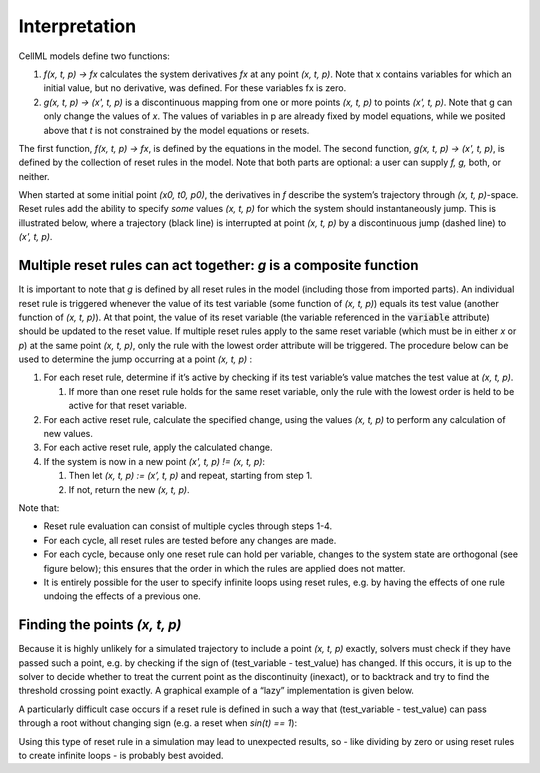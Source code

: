 .. _example_reset_interpretation:

Interpretation
--------------

CellML models define two functions:

#. *f(x, t, p) → fx* calculates the system derivatives *fx* at any point *(x, t, p)*. 
   Note that x contains variables for which an initial value, but no derivative, was defined. 
   For these variables fx is zero.

#. *g(x, t, p) → (x', t, p)* is a discontinuous mapping from one or more points *(x, t, p)* to points *(x', t, p)*.
   Note that g can only change the values of *x*. 
   The values of variables in p are already fixed by model equations, while we posited above that *t* is not constrained by the model equations or resets.

The first function, *f(x, t, p) → fx*, is defined by the equations in the model. 
The second function, *g(x, t, p) → (x', t, p)*, is defined by the collection of reset rules in the model. 
Note that both parts are optional: a user can supply *f, g,* both, or neither.

When started at some initial point *(x0, t0, p0)*, the derivatives in *f* describe the system’s trajectory through *(x, t, p)*-space. 
Reset rules add the ability to specify *some* values *(x, t, p)* for which the system should instantaneously jump. 
This is illustrated below, where a trajectory (black line) is interrupted at point *(x, t, p)* by a discontinuous jump (dashed line) to *(x', t, p)*.

.. todo : image to go here

Multiple reset rules can act together: *g* is a composite function
~~~~~~~~~~~~~~~~~~~~~~~~~~~~~~~~~~~~~~~~~~~~~~~~~~~~~~~~~~~~~~~~~~

It is important to note that *g* is defined by all reset rules in the model (including those from imported parts).
An individual reset rule is triggered whenever the value of its test variable (some function of *(x, t, p)*) equals its test value (another function of *(x, t, p)*).
At that point, the value of its reset variable (the variable referenced in the :code:`variable` attribute) should be updated to the reset value. 
If multiple reset rules apply to the same reset variable (which must be in either *x* or *p*) at the same point *(x, t, p)*, only the rule with the lowest order attribute will be triggered. The procedure below can be used to determine the jump occurring at a point *(x, t, p)* :

#. For each reset rule, determine if it’s active by checking if its test variable’s value matches the test value at *(x, t, p)*.

   #. If more than one reset rule holds for the same reset variable, only the rule with the lowest order is held to be active for that reset variable.
   
#. For each active reset rule, calculate the specified change, using the values *(x, t, p)* to perform any calculation of new values.
#. For each active reset rule, apply the calculated change.
#. If the system is now in a new point *(x', t, p) != (x, t, p)*: 

   #. Then let *(x, t, p) := (x’, t, p)* and repeat, starting from step 1. 
   #. If not, return the new *(x, t, p)*.

Note that:

- Reset rule evaluation can consist of multiple cycles through steps 1-4.
- For each cycle, all reset rules are tested before any changes are made.
- For each cycle, because only one reset rule can hold per variable, changes to the system state are orthogonal (see figure below); this ensures that the order in which the rules are applied does not matter.
- It is entirely possible for the user to specify infinite loops using reset rules, e.g. by having the effects of one rule undoing the effects of a previous one.

.. todo : image goes here

Finding the points *(x, t, p)*
~~~~~~~~~~~~~~~~~~~~~~~~~~~~~~

Because it is highly unlikely for a simulated trajectory to include a point *(x, t, p)* exactly, solvers must check if they have passed such a point, e.g. by checking if the sign of (test_variable - test_value) has changed. 
If this occurs, it is up to the solver to decide whether to treat the current point as the discontinuity (inexact), or to backtrack and try to find the threshold crossing point exactly.
A graphical example of a “lazy” implementation is given below.

.. todo: image

A particularly difficult case occurs if a reset rule is defined in such a way that (test_variable - test_value) can pass through a root without changing sign (e.g. a reset when *sin(t) == 1*):

.. todo: image

Using this type of reset rule in a simulation may lead to unexpected results, so - like dividing by zero or using reset rules to create infinite loops - is probably best avoided.
